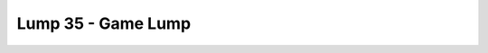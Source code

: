 Lump 35 - Game Lump
===================

.. _lump_35:

.. automodcon:: bsptools.structs.lump_35
   :members:
